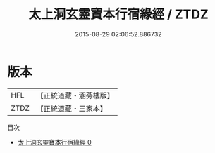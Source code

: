 #+TITLE: 太上洞玄靈寶本行宿緣經 / ZTDZ

#+DATE: 2015-08-29 02:06:52.886732
* 版本
 |       HFL|【正統道藏・涵芬樓版】|
 |      ZTDZ|【正統道藏・三家本】|
目次
 - [[file:KR5e0016_000.txt][太上洞玄靈寶本行宿緣經 0]]
